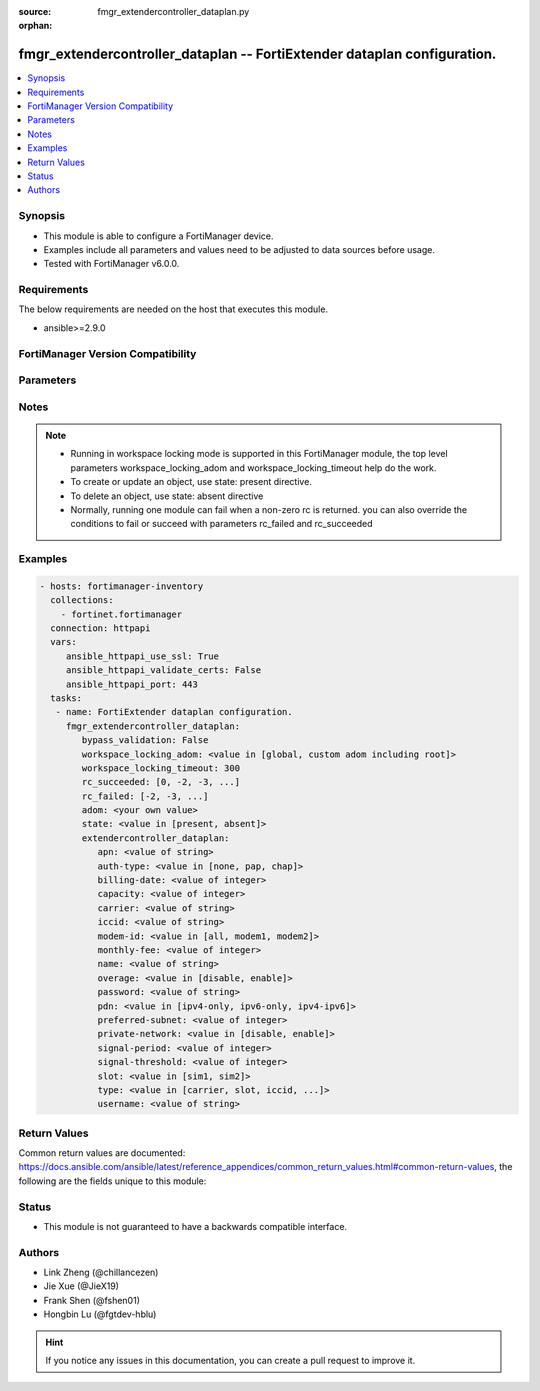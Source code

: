 :source: fmgr_extendercontroller_dataplan.py

:orphan:

.. _fmgr_extendercontroller_dataplan:

fmgr_extendercontroller_dataplan -- FortiExtender dataplan configuration.
+++++++++++++++++++++++++++++++++++++++++++++++++++++++++++++++++++++++++

.. versionadded:: 2.10

.. contents::
   :local:
   :depth: 1


Synopsis
--------

- This module is able to configure a FortiManager device.
- Examples include all parameters and values need to be adjusted to data sources before usage.
- Tested with FortiManager v6.0.0.


Requirements
------------
The below requirements are needed on the host that executes this module.

- ansible>=2.9.0



FortiManager Version Compatibility
----------------------------------
.. raw:: html

 <br>
 <table>
 <tr>
 <td></td>
 <td><code class="docutils literal notranslate">7.0.0 </code></td>
 </tr>
 <tr>
 <td>extendercontroller_dataplan</td>
 <td>yes</td>
 </tr>
 </table>
 <p>



Parameters
----------

.. raw:: html

 <ul>
 <li><span class="li-head">enable_log</span> - Enable/Disable logging for task <span class="li-normal">type: bool</span> <span class="li-required">required: false</span> <span class="li-normal"> default: False</span> </li>
 <li><span class="li-head">proposed_method</span> - The overridden method for the underlying Json RPC request <span class="li-normal">type: str</span> <span class="li-required">required: false</span> <span class="li-normal"> choices: set, update, add</span> </li>
 <li><span class="li-head">bypass_validation</span> - Only set to True when module schema diffs with FortiManager API structure, module continues to execute without validating parameters <span class="li-normal">type: bool</span> <span class="li-required">required: false</span> <span class="li-normal"> default: False</span> </li>
 <li><span class="li-head">workspace_locking_adom</span> - Acquire the workspace lock if FortiManager is running in workspace mode <span class="li-normal">type: str</span> <span class="li-required">required: false</span> <span class="li-normal"> choices: global, custom adom including root</span> </li>
 <li><span class="li-head">workspace_locking_timeout</span> - The maximum time in seconds to wait for other users to release workspace lock <span class="li-normal">type: integer</span> <span class="li-required">required: false</span>  <span class="li-normal">default: 300</span> </li>
 <li><span class="li-head">rc_succeeded</span> - The rc codes list with which the conditions to succeed will be overriden <span class="li-normal">type: list</span> <span class="li-required">required: false</span> </li>
 <li><span class="li-head">rc_failed</span> - The rc codes list with which the conditions to fail will be overriden <span class="li-normal">type: list</span> <span class="li-required">required: false</span> </li>
 <li><span class="li-head">state</span> - The directive to create, update or delete an object <span class="li-normal">type: str</span> <span class="li-required">required: true</span> <span class="li-normal"> choices: present, absent</span> </li>
 <li><span class="li-head">adom</span> - The parameter in requested url <span class="li-normal">type: str</span> <span class="li-required">required: true</span> </li>
 <li><span class="li-head">extendercontroller_dataplan</span> - FortiExtender dataplan configuration. <span class="li-normal">type: dict</span></li>
 <ul class="ul-self">
 <li><span class="li-head">apn</span> - APN configuration. <span class="li-normal">type: str</span> </li>
 <li><span class="li-head">auth-type</span> - Authentication type. <span class="li-normal">type: str</span>  <span class="li-normal">choices: [none, pap, chap]</span> </li>
 <li><span class="li-head">billing-date</span> - Billing day of the month (1 - 31). <span class="li-normal">type: int</span> </li>
 <li><span class="li-head">capacity</span> - Capacity in MB (0 - 102400000). <span class="li-normal">type: int</span> </li>
 <li><span class="li-head">carrier</span> - Carrier configuration. <span class="li-normal">type: str</span> </li>
 <li><span class="li-head">iccid</span> - ICCID configuration. <span class="li-normal">type: str</span> </li>
 <li><span class="li-head">modem-id</span> - Dataplans modem specifics, if any. <span class="li-normal">type: str</span>  <span class="li-normal">choices: [all, modem1, modem2]</span> </li>
 <li><span class="li-head">monthly-fee</span> - Monthly fee of dataplan (0 - 100000, in local currency). <span class="li-normal">type: int</span> </li>
 <li><span class="li-head">name</span> - FortiExtender dataplan name <span class="li-normal">type: str</span> </li>
 <li><span class="li-head">overage</span> - Enable/disable dataplan overage detection. <span class="li-normal">type: str</span>  <span class="li-normal">choices: [disable, enable]</span> </li>
 <li><span class="li-head">password</span> - No description for the parameter <span class="li-normal">type: str</span></li>
 <li><span class="li-head">pdn</span> - PDN type. <span class="li-normal">type: str</span>  <span class="li-normal">choices: [ipv4-only, ipv6-only, ipv4-ipv6]</span> </li>
 <li><span class="li-head">preferred-subnet</span> - Preferred subnet mask (8 - 32). <span class="li-normal">type: int</span> </li>
 <li><span class="li-head">private-network</span> - Enable/disable dataplan private network support. <span class="li-normal">type: str</span>  <span class="li-normal">choices: [disable, enable]</span> </li>
 <li><span class="li-head">signal-period</span> - Signal period (600 to 18000 seconds). <span class="li-normal">type: int</span> </li>
 <li><span class="li-head">signal-threshold</span> - Signal threshold. <span class="li-normal">type: int</span> </li>
 <li><span class="li-head">slot</span> - SIM slot configuration. <span class="li-normal">type: str</span>  <span class="li-normal">choices: [sim1, sim2]</span> </li>
 <li><span class="li-head">type</span> - Type preferences configuration. <span class="li-normal">type: str</span>  <span class="li-normal">choices: [carrier, slot, iccid, generic]</span> </li>
 <li><span class="li-head">username</span> - Username. <span class="li-normal">type: str</span> </li>
 </ul>
 </ul>






Notes
-----
.. note::

   - Running in workspace locking mode is supported in this FortiManager module, the top level parameters workspace_locking_adom and workspace_locking_timeout help do the work.

   - To create or update an object, use state: present directive.

   - To delete an object, use state: absent directive

   - Normally, running one module can fail when a non-zero rc is returned. you can also override the conditions to fail or succeed with parameters rc_failed and rc_succeeded

Examples
--------

.. code-block:: yaml+jinja

 - hosts: fortimanager-inventory
   collections:
     - fortinet.fortimanager
   connection: httpapi
   vars:
      ansible_httpapi_use_ssl: True
      ansible_httpapi_validate_certs: False
      ansible_httpapi_port: 443
   tasks:
    - name: FortiExtender dataplan configuration.
      fmgr_extendercontroller_dataplan:
         bypass_validation: False
         workspace_locking_adom: <value in [global, custom adom including root]>
         workspace_locking_timeout: 300
         rc_succeeded: [0, -2, -3, ...]
         rc_failed: [-2, -3, ...]
         adom: <your own value>
         state: <value in [present, absent]>
         extendercontroller_dataplan:
            apn: <value of string>
            auth-type: <value in [none, pap, chap]>
            billing-date: <value of integer>
            capacity: <value of integer>
            carrier: <value of string>
            iccid: <value of string>
            modem-id: <value in [all, modem1, modem2]>
            monthly-fee: <value of integer>
            name: <value of string>
            overage: <value in [disable, enable]>
            password: <value of string>
            pdn: <value in [ipv4-only, ipv6-only, ipv4-ipv6]>
            preferred-subnet: <value of integer>
            private-network: <value in [disable, enable]>
            signal-period: <value of integer>
            signal-threshold: <value of integer>
            slot: <value in [sim1, sim2]>
            type: <value in [carrier, slot, iccid, ...]>
            username: <value of string>



Return Values
-------------


Common return values are documented: https://docs.ansible.com/ansible/latest/reference_appendices/common_return_values.html#common-return-values, the following are the fields unique to this module:


.. raw:: html

 <ul>
 <li> <span class="li-return">request_url</span> - The full url requested <span class="li-normal">returned: always</span> <span class="li-normal">type: str</span> <span class="li-normal">sample: /sys/login/user</span></li>
 <li> <span class="li-return">response_code</span> - The status of api request <span class="li-normal">returned: always</span> <span class="li-normal">type: int</span> <span class="li-normal">sample: 0</span></li>
 <li> <span class="li-return">response_message</span> - The descriptive message of the api response <span class="li-normal">returned: always</span> <span class="li-normal">type: str</span> <span class="li-normal">sample: OK</li>
 <li> <span class="li-return">response_data</span> - The data body of the api response <span class="li-normal">returned: optional</span> <span class="li-normal">type: list or dict</span></li>
 </ul>





Status
------

- This module is not guaranteed to have a backwards compatible interface.


Authors
-------

- Link Zheng (@chillancezen)
- Jie Xue (@JieX19)
- Frank Shen (@fshen01)
- Hongbin Lu (@fgtdev-hblu)


.. hint::

    If you notice any issues in this documentation, you can create a pull request to improve it.



